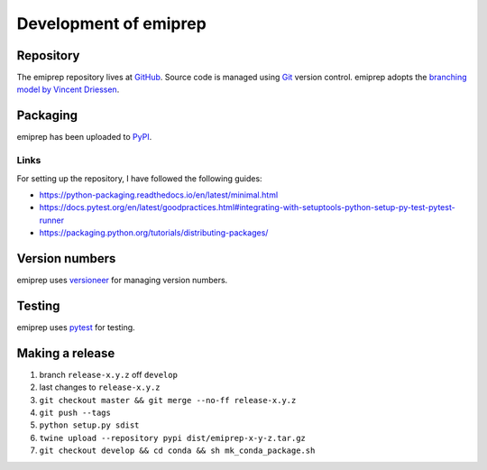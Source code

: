 ======================
Development of emiprep
======================

Repository
==========

The emiprep repository lives at `GitHub
<https://github.com/andreas-h/emiprep>`__.  Source code is managed using `Git
<https://git-scm.com/>`__ version control.  emiprep adopts the `branching model
by Vincent Driessen
<http://nvie.com/posts/a-successful-git-branching-model/>`__.


Packaging
=========

emiprep has been uploaded to `PyPI <https://pypi.python.org/pypi/emiprep/>`__.


Links
-----

For setting up the repository, I have followed the following guides:

- https://python-packaging.readthedocs.io/en/latest/minimal.html
- https://docs.pytest.org/en/latest/goodpractices.html#integrating-with-setuptools-python-setup-py-test-pytest-runner
- https://packaging.python.org/tutorials/distributing-packages/


Version numbers
===============

emiprep uses versioneer_ for managing version numbers.

.. _versioneer: https://github.com/warner/python-versioneer


Testing
=======

emiprep uses `pytest <https://docs.pytest.org/>`__ for testing.


Making a release
================

1. branch ``release-x.y.z`` off ``develop``
2. last changes to ``release-x.y.z``
3. ``git checkout master && git merge --no-ff release-x.y.z``
4. ``git push --tags``
5. ``python setup.py sdist``
6. ``twine upload --repository pypi dist/emiprep-x-y-z.tar.gz``
7. ``git checkout develop && cd conda && sh mk_conda_package.sh``
